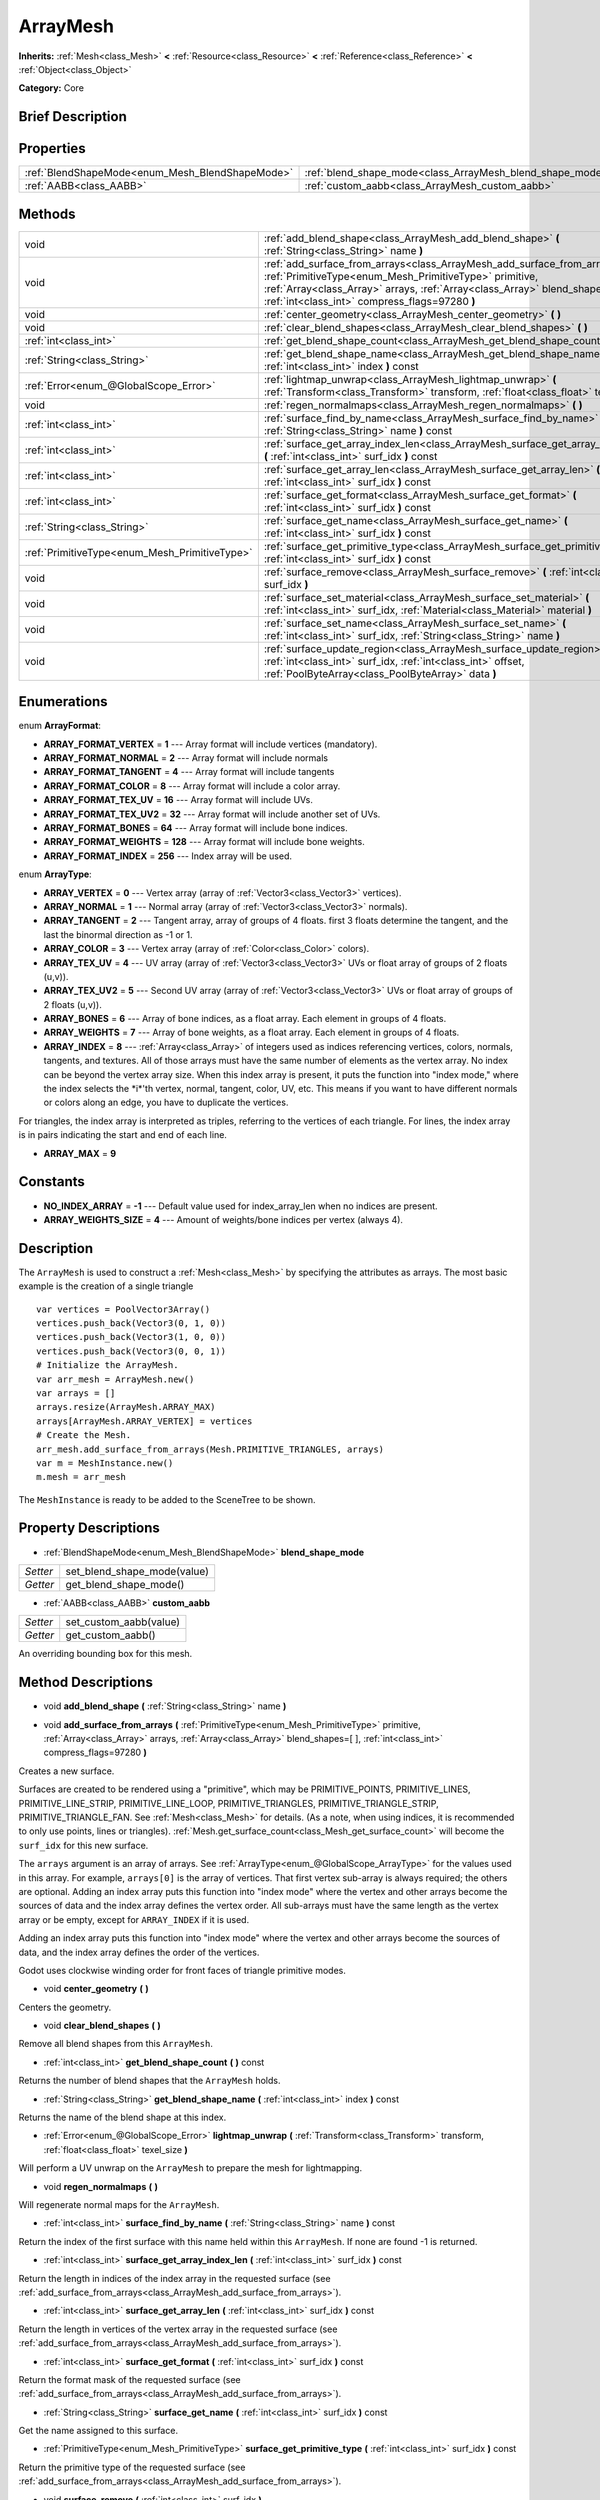.. Generated automatically by doc/tools/makerst.py in Godot's source tree.
.. DO NOT EDIT THIS FILE, but the ArrayMesh.xml source instead.
.. The source is found in doc/classes or modules/<name>/doc_classes.

.. _class_ArrayMesh:

ArrayMesh
=========

**Inherits:** :ref:`Mesh<class_Mesh>` **<** :ref:`Resource<class_Resource>` **<** :ref:`Reference<class_Reference>` **<** :ref:`Object<class_Object>`

**Category:** Core

Brief Description
-----------------



Properties
----------

+-------------------------------------------------+-----------------------------------------------------------+
| :ref:`BlendShapeMode<enum_Mesh_BlendShapeMode>` | :ref:`blend_shape_mode<class_ArrayMesh_blend_shape_mode>` |
+-------------------------------------------------+-----------------------------------------------------------+
| :ref:`AABB<class_AABB>`                         | :ref:`custom_aabb<class_ArrayMesh_custom_aabb>`           |
+-------------------------------------------------+-----------------------------------------------------------+

Methods
-------

+------------------------------------------------+------------------------------------------------------------------------------------------------------------------------------------------------------------------------------------------------------------------------------------------------------------------------+
| void                                           | :ref:`add_blend_shape<class_ArrayMesh_add_blend_shape>` **(** :ref:`String<class_String>` name **)**                                                                                                                                                                   |
+------------------------------------------------+------------------------------------------------------------------------------------------------------------------------------------------------------------------------------------------------------------------------------------------------------------------------+
| void                                           | :ref:`add_surface_from_arrays<class_ArrayMesh_add_surface_from_arrays>` **(** :ref:`PrimitiveType<enum_Mesh_PrimitiveType>` primitive, :ref:`Array<class_Array>` arrays, :ref:`Array<class_Array>` blend_shapes=[  ], :ref:`int<class_int>` compress_flags=97280 **)** |
+------------------------------------------------+------------------------------------------------------------------------------------------------------------------------------------------------------------------------------------------------------------------------------------------------------------------------+
| void                                           | :ref:`center_geometry<class_ArrayMesh_center_geometry>` **(** **)**                                                                                                                                                                                                    |
+------------------------------------------------+------------------------------------------------------------------------------------------------------------------------------------------------------------------------------------------------------------------------------------------------------------------------+
| void                                           | :ref:`clear_blend_shapes<class_ArrayMesh_clear_blend_shapes>` **(** **)**                                                                                                                                                                                              |
+------------------------------------------------+------------------------------------------------------------------------------------------------------------------------------------------------------------------------------------------------------------------------------------------------------------------------+
| :ref:`int<class_int>`                          | :ref:`get_blend_shape_count<class_ArrayMesh_get_blend_shape_count>` **(** **)** const                                                                                                                                                                                  |
+------------------------------------------------+------------------------------------------------------------------------------------------------------------------------------------------------------------------------------------------------------------------------------------------------------------------------+
| :ref:`String<class_String>`                    | :ref:`get_blend_shape_name<class_ArrayMesh_get_blend_shape_name>` **(** :ref:`int<class_int>` index **)** const                                                                                                                                                        |
+------------------------------------------------+------------------------------------------------------------------------------------------------------------------------------------------------------------------------------------------------------------------------------------------------------------------------+
| :ref:`Error<enum_@GlobalScope_Error>`          | :ref:`lightmap_unwrap<class_ArrayMesh_lightmap_unwrap>` **(** :ref:`Transform<class_Transform>` transform, :ref:`float<class_float>` texel_size **)**                                                                                                                  |
+------------------------------------------------+------------------------------------------------------------------------------------------------------------------------------------------------------------------------------------------------------------------------------------------------------------------------+
| void                                           | :ref:`regen_normalmaps<class_ArrayMesh_regen_normalmaps>` **(** **)**                                                                                                                                                                                                  |
+------------------------------------------------+------------------------------------------------------------------------------------------------------------------------------------------------------------------------------------------------------------------------------------------------------------------------+
| :ref:`int<class_int>`                          | :ref:`surface_find_by_name<class_ArrayMesh_surface_find_by_name>` **(** :ref:`String<class_String>` name **)** const                                                                                                                                                   |
+------------------------------------------------+------------------------------------------------------------------------------------------------------------------------------------------------------------------------------------------------------------------------------------------------------------------------+
| :ref:`int<class_int>`                          | :ref:`surface_get_array_index_len<class_ArrayMesh_surface_get_array_index_len>` **(** :ref:`int<class_int>` surf_idx **)** const                                                                                                                                       |
+------------------------------------------------+------------------------------------------------------------------------------------------------------------------------------------------------------------------------------------------------------------------------------------------------------------------------+
| :ref:`int<class_int>`                          | :ref:`surface_get_array_len<class_ArrayMesh_surface_get_array_len>` **(** :ref:`int<class_int>` surf_idx **)** const                                                                                                                                                   |
+------------------------------------------------+------------------------------------------------------------------------------------------------------------------------------------------------------------------------------------------------------------------------------------------------------------------------+
| :ref:`int<class_int>`                          | :ref:`surface_get_format<class_ArrayMesh_surface_get_format>` **(** :ref:`int<class_int>` surf_idx **)** const                                                                                                                                                         |
+------------------------------------------------+------------------------------------------------------------------------------------------------------------------------------------------------------------------------------------------------------------------------------------------------------------------------+
| :ref:`String<class_String>`                    | :ref:`surface_get_name<class_ArrayMesh_surface_get_name>` **(** :ref:`int<class_int>` surf_idx **)** const                                                                                                                                                             |
+------------------------------------------------+------------------------------------------------------------------------------------------------------------------------------------------------------------------------------------------------------------------------------------------------------------------------+
| :ref:`PrimitiveType<enum_Mesh_PrimitiveType>`  | :ref:`surface_get_primitive_type<class_ArrayMesh_surface_get_primitive_type>` **(** :ref:`int<class_int>` surf_idx **)** const                                                                                                                                         |
+------------------------------------------------+------------------------------------------------------------------------------------------------------------------------------------------------------------------------------------------------------------------------------------------------------------------------+
| void                                           | :ref:`surface_remove<class_ArrayMesh_surface_remove>` **(** :ref:`int<class_int>` surf_idx **)**                                                                                                                                                                       |
+------------------------------------------------+------------------------------------------------------------------------------------------------------------------------------------------------------------------------------------------------------------------------------------------------------------------------+
| void                                           | :ref:`surface_set_material<class_ArrayMesh_surface_set_material>` **(** :ref:`int<class_int>` surf_idx, :ref:`Material<class_Material>` material **)**                                                                                                                 |
+------------------------------------------------+------------------------------------------------------------------------------------------------------------------------------------------------------------------------------------------------------------------------------------------------------------------------+
| void                                           | :ref:`surface_set_name<class_ArrayMesh_surface_set_name>` **(** :ref:`int<class_int>` surf_idx, :ref:`String<class_String>` name **)**                                                                                                                                 |
+------------------------------------------------+------------------------------------------------------------------------------------------------------------------------------------------------------------------------------------------------------------------------------------------------------------------------+
| void                                           | :ref:`surface_update_region<class_ArrayMesh_surface_update_region>` **(** :ref:`int<class_int>` surf_idx, :ref:`int<class_int>` offset, :ref:`PoolByteArray<class_PoolByteArray>` data **)**                                                                           |
+------------------------------------------------+------------------------------------------------------------------------------------------------------------------------------------------------------------------------------------------------------------------------------------------------------------------------+

Enumerations
------------

.. _enum_ArrayMesh_ArrayFormat:

enum **ArrayFormat**:

- **ARRAY_FORMAT_VERTEX** = **1** --- Array format will include vertices (mandatory).

- **ARRAY_FORMAT_NORMAL** = **2** --- Array format will include normals

- **ARRAY_FORMAT_TANGENT** = **4** --- Array format will include tangents

- **ARRAY_FORMAT_COLOR** = **8** --- Array format will include a color array.

- **ARRAY_FORMAT_TEX_UV** = **16** --- Array format will include UVs.

- **ARRAY_FORMAT_TEX_UV2** = **32** --- Array format will include another set of UVs.

- **ARRAY_FORMAT_BONES** = **64** --- Array format will include bone indices.

- **ARRAY_FORMAT_WEIGHTS** = **128** --- Array format will include bone weights.

- **ARRAY_FORMAT_INDEX** = **256** --- Index array will be used.

.. _enum_ArrayMesh_ArrayType:

enum **ArrayType**:

- **ARRAY_VERTEX** = **0** --- Vertex array (array of :ref:`Vector3<class_Vector3>` vertices).

- **ARRAY_NORMAL** = **1** --- Normal array (array of :ref:`Vector3<class_Vector3>` normals).

- **ARRAY_TANGENT** = **2** --- Tangent array, array of groups of 4 floats. first 3 floats determine the tangent, and the last the binormal direction as -1 or 1.

- **ARRAY_COLOR** = **3** --- Vertex array (array of :ref:`Color<class_Color>` colors).

- **ARRAY_TEX_UV** = **4** --- UV array (array of :ref:`Vector3<class_Vector3>` UVs or float array of groups of 2 floats (u,v)).

- **ARRAY_TEX_UV2** = **5** --- Second UV array (array of :ref:`Vector3<class_Vector3>` UVs or float array of groups of 2 floats (u,v)).

- **ARRAY_BONES** = **6** --- Array of bone indices, as a float array. Each element in groups of 4 floats.

- **ARRAY_WEIGHTS** = **7** --- Array of bone weights, as a float array. Each element in groups of 4 floats.

- **ARRAY_INDEX** = **8** --- :ref:`Array<class_Array>` of integers used as indices referencing vertices, colors, normals, tangents, and textures. All of those arrays must have the same number of elements as the vertex array. No index can be beyond the vertex array size. When this index array is present, it puts the function into "index mode," where the index selects the \*i\*'th vertex, normal, tangent, color, UV, etc. This means if you want to have different normals or colors along an edge, you have to duplicate the vertices.

For triangles, the index array is interpreted as triples, referring to the vertices of each triangle. For lines, the index array is in pairs indicating the start and end of each line.

- **ARRAY_MAX** = **9**

Constants
---------

- **NO_INDEX_ARRAY** = **-1** --- Default value used for index_array_len when no indices are present.

- **ARRAY_WEIGHTS_SIZE** = **4** --- Amount of weights/bone indices per vertex (always 4).

Description
-----------

The ``ArrayMesh`` is used to construct a :ref:`Mesh<class_Mesh>` by specifying the attributes as arrays. The most basic example is the creation of a single triangle

::

    var vertices = PoolVector3Array()
    vertices.push_back(Vector3(0, 1, 0))
    vertices.push_back(Vector3(1, 0, 0))
    vertices.push_back(Vector3(0, 0, 1))
    # Initialize the ArrayMesh.
    var arr_mesh = ArrayMesh.new()
    var arrays = []
    arrays.resize(ArrayMesh.ARRAY_MAX)
    arrays[ArrayMesh.ARRAY_VERTEX] = vertices
    # Create the Mesh.
    arr_mesh.add_surface_from_arrays(Mesh.PRIMITIVE_TRIANGLES, arrays)
    var m = MeshInstance.new()
    m.mesh = arr_mesh

The ``MeshInstance`` is ready to be added to the SceneTree to be shown.

Property Descriptions
---------------------

.. _class_ArrayMesh_blend_shape_mode:

- :ref:`BlendShapeMode<enum_Mesh_BlendShapeMode>` **blend_shape_mode**

+----------+-----------------------------+
| *Setter* | set_blend_shape_mode(value) |
+----------+-----------------------------+
| *Getter* | get_blend_shape_mode()      |
+----------+-----------------------------+

.. _class_ArrayMesh_custom_aabb:

- :ref:`AABB<class_AABB>` **custom_aabb**

+----------+------------------------+
| *Setter* | set_custom_aabb(value) |
+----------+------------------------+
| *Getter* | get_custom_aabb()      |
+----------+------------------------+

An overriding bounding box for this mesh.

Method Descriptions
-------------------

.. _class_ArrayMesh_add_blend_shape:

- void **add_blend_shape** **(** :ref:`String<class_String>` name **)**

.. _class_ArrayMesh_add_surface_from_arrays:

- void **add_surface_from_arrays** **(** :ref:`PrimitiveType<enum_Mesh_PrimitiveType>` primitive, :ref:`Array<class_Array>` arrays, :ref:`Array<class_Array>` blend_shapes=[  ], :ref:`int<class_int>` compress_flags=97280 **)**

Creates a new surface.

Surfaces are created to be rendered using a "primitive", which may be PRIMITIVE_POINTS, PRIMITIVE_LINES, PRIMITIVE_LINE_STRIP, PRIMITIVE_LINE_LOOP, PRIMITIVE_TRIANGLES, PRIMITIVE_TRIANGLE_STRIP, PRIMITIVE_TRIANGLE_FAN. See :ref:`Mesh<class_Mesh>` for details. (As a note, when using indices, it is recommended to only use points, lines or triangles). :ref:`Mesh.get_surface_count<class_Mesh_get_surface_count>` will become the ``surf_idx`` for this new surface.

The ``arrays`` argument is an array of arrays. See :ref:`ArrayType<enum_@GlobalScope_ArrayType>` for the values used in this array. For example, ``arrays[0]`` is the array of vertices. That first vertex sub-array is always required; the others are optional. Adding an index array puts this function into "index mode" where the vertex and other arrays become the sources of data and the index array defines the vertex order. All sub-arrays must have the same length as the vertex array or be empty, except for ``ARRAY_INDEX`` if it is used.

Adding an index array puts this function into "index mode" where the vertex and other arrays become the sources of data, and the index array defines the order of the vertices.

Godot uses clockwise winding order for front faces of triangle primitive modes.

.. _class_ArrayMesh_center_geometry:

- void **center_geometry** **(** **)**

Centers the geometry.

.. _class_ArrayMesh_clear_blend_shapes:

- void **clear_blend_shapes** **(** **)**

Remove all blend shapes from this ``ArrayMesh``.

.. _class_ArrayMesh_get_blend_shape_count:

- :ref:`int<class_int>` **get_blend_shape_count** **(** **)** const

Returns the number of blend shapes that the ``ArrayMesh`` holds.

.. _class_ArrayMesh_get_blend_shape_name:

- :ref:`String<class_String>` **get_blend_shape_name** **(** :ref:`int<class_int>` index **)** const

Returns the name of the blend shape at this index.

.. _class_ArrayMesh_lightmap_unwrap:

- :ref:`Error<enum_@GlobalScope_Error>` **lightmap_unwrap** **(** :ref:`Transform<class_Transform>` transform, :ref:`float<class_float>` texel_size **)**

Will perform a UV unwrap on the ``ArrayMesh`` to prepare the mesh for lightmapping.

.. _class_ArrayMesh_regen_normalmaps:

- void **regen_normalmaps** **(** **)**

Will regenerate normal maps for the ``ArrayMesh``.

.. _class_ArrayMesh_surface_find_by_name:

- :ref:`int<class_int>` **surface_find_by_name** **(** :ref:`String<class_String>` name **)** const

Return the index of the first surface with this name held within this ``ArrayMesh``. If none are found -1 is returned.

.. _class_ArrayMesh_surface_get_array_index_len:

- :ref:`int<class_int>` **surface_get_array_index_len** **(** :ref:`int<class_int>` surf_idx **)** const

Return the length in indices of the index array in the requested surface (see :ref:`add_surface_from_arrays<class_ArrayMesh_add_surface_from_arrays>`).

.. _class_ArrayMesh_surface_get_array_len:

- :ref:`int<class_int>` **surface_get_array_len** **(** :ref:`int<class_int>` surf_idx **)** const

Return the length in vertices of the vertex array in the requested surface (see :ref:`add_surface_from_arrays<class_ArrayMesh_add_surface_from_arrays>`).

.. _class_ArrayMesh_surface_get_format:

- :ref:`int<class_int>` **surface_get_format** **(** :ref:`int<class_int>` surf_idx **)** const

Return the format mask of the requested surface (see :ref:`add_surface_from_arrays<class_ArrayMesh_add_surface_from_arrays>`).

.. _class_ArrayMesh_surface_get_name:

- :ref:`String<class_String>` **surface_get_name** **(** :ref:`int<class_int>` surf_idx **)** const

Get the name assigned to this surface.

.. _class_ArrayMesh_surface_get_primitive_type:

- :ref:`PrimitiveType<enum_Mesh_PrimitiveType>` **surface_get_primitive_type** **(** :ref:`int<class_int>` surf_idx **)** const

Return the primitive type of the requested surface (see :ref:`add_surface_from_arrays<class_ArrayMesh_add_surface_from_arrays>`).

.. _class_ArrayMesh_surface_remove:

- void **surface_remove** **(** :ref:`int<class_int>` surf_idx **)**

Remove a surface at position surf_idx, shifting greater surfaces one surf_idx slot down.

.. _class_ArrayMesh_surface_set_material:

- void **surface_set_material** **(** :ref:`int<class_int>` surf_idx, :ref:`Material<class_Material>` material **)**

Set a :ref:`Material<class_Material>` for a given surface. Surface will be rendered using this material.

.. _class_ArrayMesh_surface_set_name:

- void **surface_set_name** **(** :ref:`int<class_int>` surf_idx, :ref:`String<class_String>` name **)**

Set a name for a given surface.

.. _class_ArrayMesh_surface_update_region:

- void **surface_update_region** **(** :ref:`int<class_int>` surf_idx, :ref:`int<class_int>` offset, :ref:`PoolByteArray<class_PoolByteArray>` data **)**

